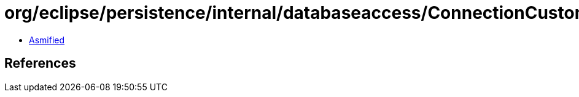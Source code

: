 = org/eclipse/persistence/internal/databaseaccess/ConnectionCustomizer$Empty.class

 - link:ConnectionCustomizer$Empty-asmified.java[Asmified]

== References

